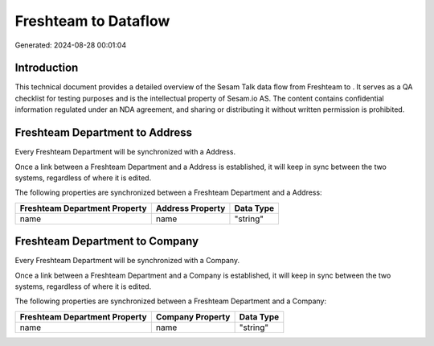 ======================
Freshteam to  Dataflow
======================

Generated: 2024-08-28 00:01:04

Introduction
------------

This technical document provides a detailed overview of the Sesam Talk data flow from Freshteam to . It serves as a QA checklist for testing purposes and is the intellectual property of Sesam.io AS. The content contains confidential information regulated under an NDA agreement, and sharing or distributing it without written permission is prohibited.

Freshteam Department to  Address
--------------------------------
Every Freshteam Department will be synchronized with a  Address.

Once a link between a Freshteam Department and a  Address is established, it will keep in sync between the two systems, regardless of where it is edited.

The following properties are synchronized between a Freshteam Department and a  Address:

.. list-table::
   :header-rows: 1

   * - Freshteam Department Property
     -  Address Property
     -  Data Type
   * - name
     - name
     - "string"


Freshteam Department to  Company
--------------------------------
Every Freshteam Department will be synchronized with a  Company.

Once a link between a Freshteam Department and a  Company is established, it will keep in sync between the two systems, regardless of where it is edited.

The following properties are synchronized between a Freshteam Department and a  Company:

.. list-table::
   :header-rows: 1

   * - Freshteam Department Property
     -  Company Property
     -  Data Type
   * - name
     - name
     - "string"

